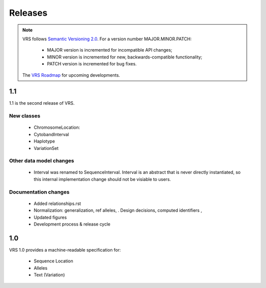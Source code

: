 Releases
!!!!!!!!

.. note:: VRS follows `Semantic Versioning 2.0 <http://semver.org/>`_.  For a version
   number MAJOR.MINOR.PATCH:

     * MAJOR version is incremented for incompatible API changes;
     * MINOR version is incremented for new, backwards-compatible functionality;
     * PATCH version is incremented for bug fixes.

   The `VRS Roadmap <https://github.com/orgs/ga4gh/projects/5>`__ for
   upcoming developments.


1.1
@@@

1.1 is the second release of VRS.


New classes
############

  * ChromosomeLocation:
  * CytobandInterval
  * Haplotype
  * VariationSet

Other data model changes
########################

  * Interval was renamed to SequenceInterval. Interval is an abstract
    that is never directly instantiated, so this internal
    implementation change should not be visiable to users.

Documentation changes
#####################

  * Added relationships.rst
  * Normalization: generalization, ref alleles,  .  Design decisions, computed identifiers , 
  * Updated figures
  * Development process & release cycle



1.0
@@@

VRS 1.0 provides a machine-readable specification for:

  * Sequence Location
  * Alleles
  * Text (Variation)

